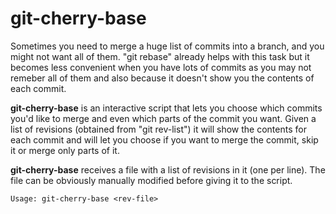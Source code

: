 # -*- org -*-

* git-cherry-base

Sometimes you need to merge a huge list of commits into a branch, and
you might not want all of them. "git rebase" already helps with this
task but it becomes less convenient when you have lots of commits as you
may not remeber all of them and also because it doesn't show you the
contents of each commit.

*git-cherry-base* is an interactive script that lets you choose which
commits you'd like to merge and even which parts of the commit you
want. Given a list of revisions (obtained from "git rev-list") it will
show the contents for each commit and will let you choose if you want to
merge the commit, skip it or merge only parts of it.

*git-cherry-base* receives a file with a list of revisions in it (one per
line). The file can be obviously manually modified before giving it to
the script.

    : Usage: git-cherry-base <rev-file>
